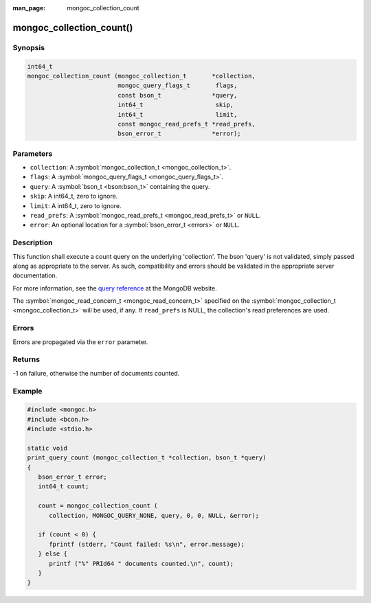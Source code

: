 :man_page: mongoc_collection_count

mongoc_collection_count()
=========================

Synopsis
--------

.. code-block:: none

  int64_t
  mongoc_collection_count (mongoc_collection_t       *collection,
                           mongoc_query_flags_t       flags,
                           const bson_t              *query,
                           int64_t                    skip,
                           int64_t                    limit,
                           const mongoc_read_prefs_t *read_prefs,
                           bson_error_t              *error);

Parameters
----------

* ``collection``: A :symbol:`mongoc_collection_t <mongoc_collection_t>`.
* ``flags``: A :symbol:`mongoc_query_flags_t <mongoc_query_flags_t>`.
* ``query``: A :symbol:`bson_t <bson:bson_t>` containing the query.
* ``skip``: A int64_t, zero to ignore.
* ``limit``: A int64_t, zero to ignore.
* ``read_prefs``: A :symbol:`mongoc_read_prefs_t <mongoc_read_prefs_t>` or ``NULL``.
* ``error``: An optional location for a :symbol:`bson_error_t <errors>` or ``NULL``.

Description
-----------

This function shall execute a count query on the underlying 'collection'. The bson 'query' is not validated, simply passed along as appropriate to the server.  As such, compatibility and errors should be validated in the appropriate server documentation.

For more information, see the `query reference <http://docs.mongodb.org/manual/reference/operator/query/>`_ at the MongoDB website.

The :symbol:`mongoc_read_concern_t <mongoc_read_concern_t>` specified on the :symbol:`mongoc_collection_t <mongoc_collection_t>` will be used, if any. If ``read_prefs`` is NULL, the collection's read preferences are used.

Errors
------

Errors are propagated via the ``error`` parameter.

Returns
-------

-1 on failure, otherwise the number of documents counted.

Example
-------

.. code-block:: c

  #include <mongoc.h>
  #include <bcon.h>
  #include <stdio.h>

  static void
  print_query_count (mongoc_collection_t *collection, bson_t *query)
  {
     bson_error_t error;
     int64_t count;

     count = mongoc_collection_count (
        collection, MONGOC_QUERY_NONE, query, 0, 0, NULL, &error);

     if (count < 0) {
        fprintf (stderr, "Count failed: %s\n", error.message);
     } else {
        printf ("%" PRId64 " documents counted.\n", count);
     }
  }

